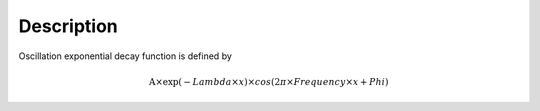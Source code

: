 .. algorithm::

.. summary::

.. alias::

.. properties::

Description
-----------

Oscillation exponential decay function is defined by

.. math:: \mbox{A}\times \exp(-{Lambda} \times {x}) \times cos( 2 \pi \times {Frequency} \times {x} + {Phi} )

.. algm_categories::
